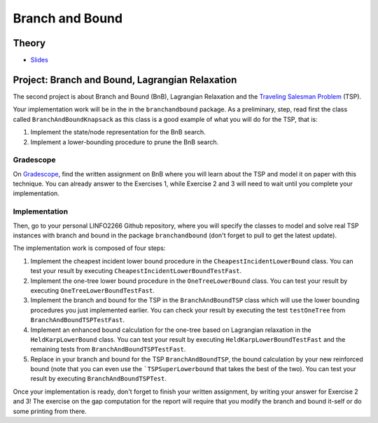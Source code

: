 .. _bandb:


*************************************************************************************************
Branch and Bound
*************************************************************************************************

Theory
=======================================

* `Slides <../_static/slides/02-branch-and-bound.pdf>`_



Project: Branch and Bound, Lagrangian Relaxation
===================================================



The second project is about Branch and Bound (BnB), Lagrangian Relaxation and the `Traveling Salesman Problem <https://en.wikipedia.org/wiki/Travelling_salesman_problem>`_ (TSP).

Your implementation work will be in the in the ``branchandbound`` package. As a preliminary, step, read first the class called ``BranchAndBoundKnapsack`` as this class is a good example of what you will do for the TSP, that is:

1. Implement the state/node representation for the BnB search.
2. Implement a lower-bounding procedure to prune the BnB search.

Gradescope
--------------

On `Gradescope <https://www.gradescope.com/>`_, find the written assignment on BnB where you will learn about the TSP and model it on paper with this technique. 
You can already answer to the Exercises 1, while Exercise 2 and 3 will need to wait until you complete your implementation.

Implementation
---------------

Then, go to your personal LINFO2266 Github repository, where you will specify the classes to model and solve real TSP instances with branch and bound in the package ``branchandbound`` (don't forget to pull to get the latest update).

The implementation work is composed of four steps:

#. Implement the cheapest incident lower bound procedure in the ``CheapestIncidentLowerBound`` class. You can test your result by executing ``CheapestIncidentLowerBoundTestFast``.
#. Implement the one-tree lower bound procedure in the ``OneTreeLowerBound`` class. You can test your result by executing ``OneTreeLowerBoundTestFast``.
#. Implement the branch and bound for the TSP in the ``BranchAndBoundTSP`` class which will use the lower bounding procedures you just implemented earlier. You can check your result by executing the test ``testOneTree`` from ``BranchAndBoundTSPTestFast``.
#. Implement an enhanced bound calculation for the one-tree based on Lagrangian relaxation in the ``HeldKarpLowerBound`` class. You can test your result by executing ``HeldKarpLowerBoundTestFast`` and the remaining tests from ``BranchAndBoundTSPTestFast``.
#. Replace in your branch and bound for the TSP ``BranchAndBoundTSP``, the bound calculation by your new reinforced bound (note that you can even use the ```TSPSuperLowerbound`` that takes the best of the two). You can test your result by executing ``BranchAndBoundTSPTest``.

Once your implementation is ready, don't forget to finish your written assignment, by writing your answer for Exercise 2 and 3!
The exercise on the gap computation for the report will require that you modify the branch and bound it-self or do some printing from there.



.. * `Videos <https://youtube.com/playlist?list=PLq6RpCDkJMyoMPDl66rUcQlkMHSGWENib>`_
.. * `Slides <https://www.icloud.com/keynote/0JO4LJSpQik_9to_JZAys14mQ#02-branch-and-bound>`_

..
	Exercises
	=======================================

	Knapsack Problem
	"""""""""""""""""""""""""""""""""""""""

	Given the following knapsack instance:

	.. math::
	    \max \quad & 25 x_1 + 18 x_2 + 36 x_3 \\
	    \text{subject to} \quad & 5 x_1 + 6 x_2 + 4 x_3 \leq 11 \\
	    & x_i \in \{0, 1\}

	#. Draw the brute-force search tree for this problem, with the given variable ordering and left (resp. right) corresponding to 0 (resp. 1) assignments.
	#. Compute the linear relaxation of the problem at each search node.
	#. What nodes can be pruned if we use this relaxation as a bounding procedure and traverse the search tree starting with the left-children? And if we traverse the search tree starting with the right-children?
	#. Do the same exercise but with the variable ordering :math:`x_3, x_1, x_2`. Did the performances change? Why?
